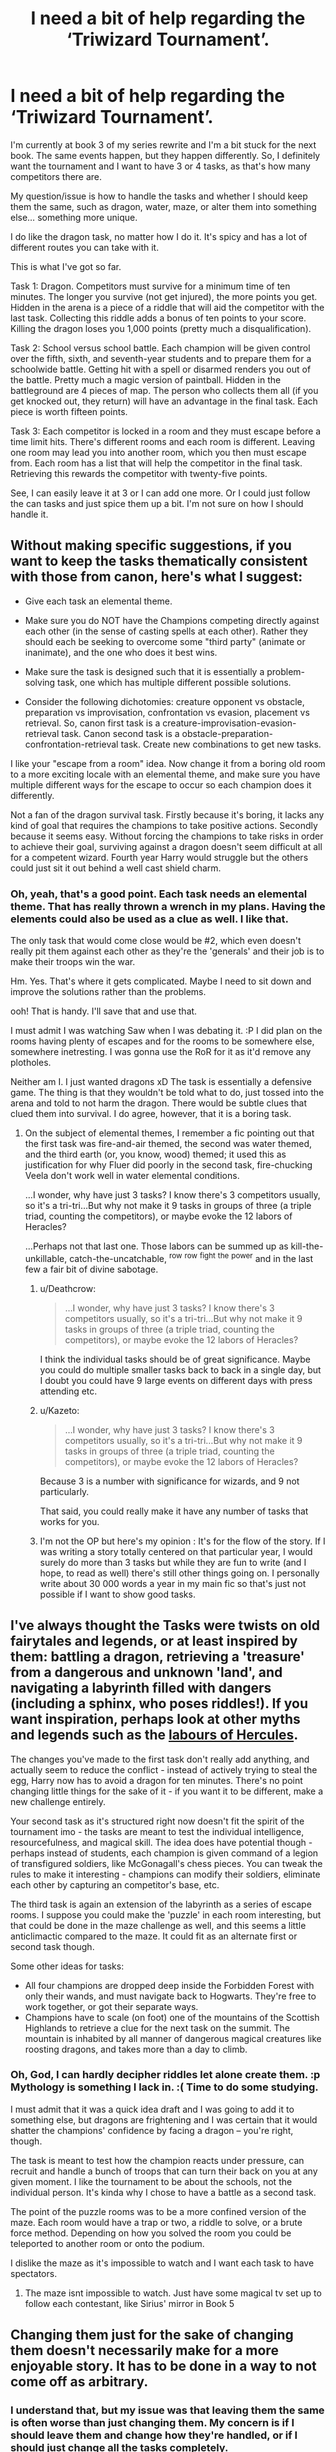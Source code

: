 #+TITLE: I need a bit of help regarding the ‘Triwizard Tournament’.

* I need a bit of help regarding the ‘Triwizard Tournament’.
:PROPERTIES:
:Author: ModernDayWeeaboo
:Score: 10
:DateUnix: 1480060270.0
:DateShort: 2016-Nov-25
:FlairText: Discussion
:END:
I'm currently at book 3 of my series rewrite and I'm a bit stuck for the next book. The same events happen, but they happen differently. So, I definitely want the tournament and I want to have 3 or 4 tasks, as that's how many competitors there are.

My question/issue is how to handle the tasks and whether I should keep them the same, such as dragon, water, maze, or alter them into something else... something more unique.

I do like the dragon task, no matter how I do it. It's spicy and has a lot of different routes you can take with it.

This is what I've got so far.

Task 1: Dragon. Competitors must survive for a minimum time of ten minutes. The longer you survive (not get injured), the more points you get. Hidden in the arena is a piece of a riddle that will aid the competitor with the last task. Collecting this riddle adds a bonus of ten points to your score. Killing the dragon loses you 1,000 points (pretty much a disqualification).

Task 2: School versus school battle. Each champion will be given control over the fifth, sixth, and seventh-year students and to prepare them for a schoolwide battle. Getting hit with a spell or disarmed renders you out of the battle. Pretty much a magic version of paintball. Hidden in the battleground are 4 pieces of map. The person who collects them all (if you get knocked out, they return) will have an advantage in the final task. Each piece is worth fifteen points.

Task 3: Each competitor is locked in a room and they must escape before a time limit hits. There's different rooms and each room is different. Leaving one room may lead you into another room, which you then must escape from. Each room has a list that will help the competitor in the final task. Retrieving this rewards the competitor with twenty-five points.

See, I can easily leave it at 3 or I can add one more. Or I could just follow the can tasks and just spice them up a bit. I'm not sure on how I should handle it.


** Without making specific suggestions, if you want to keep the tasks thematically consistent with those from canon, here's what I suggest:

- Give each task an elemental theme.

- Make sure you do NOT have the Champions competing directly against each other (in the sense of casting spells at each other). Rather they should each be seeking to overcome some "third party" (animate or inanimate), and the one who does it best wins.

- Make sure the task is designed such that it is essentially a problem-solving task, one which has multiple different possible solutions.

- Consider the following dichotomies: creature opponent vs obstacle, preparation vs improvisation, confrontation vs evasion, placement vs retrieval. So, canon first task is a creature-improvisation-evasion-retrieval task. Canon second task is a obstacle-preparation-confrontation-retrieval task. Create new combinations to get new tasks.

I like your "escape from a room" idea. Now change it from a boring old room to a more exciting locale with an elemental theme, and make sure you have multiple different ways for the escape to occur so each champion does it differently.

Not a fan of the dragon survival task. Firstly because it's boring, it lacks any kind of goal that requires the champions to take positive actions. Secondly because it seems easy. Without forcing the champions to take risks in order to achieve their goal, surviving against a dragon doesn't seem difficult at all for a competent wizard. Fourth year Harry would struggle but the others could just sit it out behind a well cast shield charm.
:PROPERTIES:
:Author: Taure
:Score: 13
:DateUnix: 1480066400.0
:DateShort: 2016-Nov-25
:END:

*** Oh, yeah, that's a good point. Each task needs an elemental theme. That has really thrown a wrench in my plans. Having the elements could also be used as a clue as well. I like that.

The only task that would come close would be #2, which even doesn't really pit them against each other as they're the 'generals' and their job is to make their troops win the war.

Hm. Yes. That's where it gets complicated. Maybe I need to sit down and improve the solutions rather than the problems.

ooh! That is handy. I'll save that and use that.

I must admit I was watching Saw when I was debating it. :P I did plan on the rooms having plenty of escapes and for the rooms to be somewhere else, somewhere inetresting. I was gonna use the RoR for it as it'd remove any plotholes.

Neither am I. I just wanted dragons xD The task is essentially a defensive game. The thing is that they wouldn't be told what to do, just tossed into the arena and told to not harm the dragon. There would be subtle clues that clued them into survival. I do agree, however, that it is a boring task.
:PROPERTIES:
:Author: ModernDayWeeaboo
:Score: 1
:DateUnix: 1480074410.0
:DateShort: 2016-Nov-25
:END:

**** On the subject of elemental themes, I remember a fic pointing out that the first task was fire-and-air themed, the second was water themed, and the third earth (or, you know, wood) themed; it used this as justification for why Fluer did poorly in the second task, fire-chucking Veela don't work well in water elemental conditions.

...I wonder, why have just 3 tasks? I know there's 3 competitors usually, so it's a tri-tri...But why not make it 9 tasks in groups of three (a triple triad, counting the competitors), or maybe evoke the 12 labors of Heracles?

...Perhaps not that last one. Those labors can be summed up as kill-the-unkillable, catch-the-uncatchable, ^{row} ^{row} ^{fight} ^{the} ^{power} and in the last few a fair bit of divine sabotage.
:PROPERTIES:
:Author: Avaday_Daydream
:Score: 3
:DateUnix: 1480075590.0
:DateShort: 2016-Nov-25
:END:

***** u/Deathcrow:
#+begin_quote
  ...I wonder, why have just 3 tasks? I know there's 3 competitors usually, so it's a tri-tri...But why not make it 9 tasks in groups of three (a triple triad, counting the competitors), or maybe evoke the 12 labors of Heracles?
#+end_quote

I think the individual tasks should be of great significance. Maybe you could do multiple smaller tasks back to back in a single day, but I doubt you could have 9 large events on different days with press attending etc.
:PROPERTIES:
:Author: Deathcrow
:Score: 2
:DateUnix: 1480076573.0
:DateShort: 2016-Nov-25
:END:


***** u/Kazeto:
#+begin_quote
  ...I wonder, why have just 3 tasks? I know there's 3 competitors usually, so it's a tri-tri...But why not make it 9 tasks in groups of three (a triple triad, counting the competitors), or maybe evoke the 12 labors of Heracles?
#+end_quote

Because 3 is a number with significance for wizards, and 9 not particularly.

That said, you could really make it have any number of tasks that works for you.
:PROPERTIES:
:Author: Kazeto
:Score: 1
:DateUnix: 1480089156.0
:DateShort: 2016-Nov-25
:END:


***** I'm not the OP but here's my opinion : It's for the flow of the story. If I was writing a story totally centered on that particular year, I would surely do more than 3 tasks but while they are fun to write (and I hope, to read as well) there's still other things going on. I personally write about 30 000 words a year in my main fic so that's just not possible if I want to show good tasks.
:PROPERTIES:
:Author: Lautael
:Score: 1
:DateUnix: 1480092818.0
:DateShort: 2016-Nov-25
:END:


** I've always thought the Tasks were twists on old fairytales and legends, or at least inspired by them: battling a dragon, retrieving a 'treasure' from a dangerous and unknown 'land', and navigating a labyrinth filled with dangers (including a sphinx, who poses riddles!). If you want inspiration, perhaps look at other myths and legends such as the [[https://en.wikipedia.org/wiki/Labours_of_Hercules][labours of Hercules]].

The changes you've made to the first task don't really add anything, and actually seem to reduce the conflict - instead of actively trying to steal the egg, Harry now has to avoid a dragon for ten minutes. There's no point changing little things for the sake of it - if you want it to be different, make a new challenge entirely.

Your second task as it's structured right now doesn't fit the spirit of the tournament imo - the tasks are meant to test the individual intelligence, resourcefulness, and magical skill. The idea does have potential though - perhaps instead of students, each champion is given command of a legion of transfigured soldiers, like McGonagall's chess pieces. You can tweak the rules to make it interesting - champions can modify their soldiers, eliminate each other by capturing an competitor's base, etc.

The third task is again an extension of the labyrinth as a series of escape rooms. I suppose you could make the 'puzzle' in each room interesting, but that could be done in the maze challenge as well, and this seems a little anticlimactic compared to the maze. It could fit as an alternate first or second task though.

Some other ideas for tasks:

- All four champions are dropped deep inside the Forbidden Forest with only their wands, and must navigate back to Hogwarts. They're free to work together, or got their separate ways.
- Champions have to scale (on foot) one of the mountains of the Scottish Highlands to retrieve a clue for the next task on the summit. The mountain is inhabited by all manner of dangerous magical creatures like roosting dragons, and takes more than a day to climb.
:PROPERTIES:
:Author: -perhonen-
:Score: 7
:DateUnix: 1480069790.0
:DateShort: 2016-Nov-25
:END:

*** Oh, God, I can hardly decipher riddles let alone create them. :p Mythology is something I lack in. :( Time to do some studying.

I must admit that it was a quick idea draft and I was going to add it to something else, but dragons are frightening and I was certain that it would shatter the champions' confidence by facing a dragon -- you're right, though.

The task is meant to test how the champion reacts under pressure, can recruit and handle a bunch of troops that can turn their back on you at any given moment. I like the tournament to be about the schools, not the individual person. It's kinda why I chose to have a battle as a second task.

The point of the puzzle rooms was to be a more confined version of the maze. Each room would have a trap or two, a riddle to solve, or a brute force method. Depending on how you solved the room you could be teleported to another room or onto the podium.

I dislike the maze as it's impossible to watch and I want each task to have spectators.
:PROPERTIES:
:Author: ModernDayWeeaboo
:Score: 1
:DateUnix: 1480075173.0
:DateShort: 2016-Nov-25
:END:

**** The maze isnt impossible to watch. Just have some magical tv set up to follow each contestant, like Sirius' mirror in Book 5
:PROPERTIES:
:Author: diarreia
:Score: 0
:DateUnix: 1480089586.0
:DateShort: 2016-Nov-25
:END:


** Changing them just for the sake of changing them doesn't necessarily make for a more enjoyable story. It has to be done in a way to not come off as arbitrary.
:PROPERTIES:
:Author: Lord_Anarchy
:Score: 3
:DateUnix: 1480065399.0
:DateShort: 2016-Nov-25
:END:

*** I understand that, but my issue was that leaving them the same is often worse than just changing them. My concern is if I should leave them and change how they're handled, or if I should just change all the tasks completely.
:PROPERTIES:
:Author: ModernDayWeeaboo
:Score: 2
:DateUnix: 1480065801.0
:DateShort: 2016-Nov-25
:END:

**** Those 3 original tasks have been done far too much already. I find it boring now. Try find something interresting instead.
:PROPERTIES:
:Author: AnIndividualist
:Score: 5
:DateUnix: 1480077107.0
:DateShort: 2016-Nov-25
:END:


**** If you have no idea how to change them to keep them in spirit, then keep them the same and simply fade to black and have the characters talk about it later. Ambiguity is your friend; if you give them just enough details and no more, many of your readers will come up with the tasks that were interesting on their own.

That said, I think only part of the problem comes from the fact that so many people wrote about the very same tasks. I think that at least a part of it comes from people forcing themselves to write the tasks as if they all had to be narrated second-by-second when they themselves don't know what exactly they want to do with that stuff.

So the question you should be asking yourself is: Do you know what you want to do with this stuff? Or do you just want to get through it for the sake of having it?
:PROPERTIES:
:Author: Kazeto
:Score: 3
:DateUnix: 1480089547.0
:DateShort: 2016-Nov-25
:END:


** I do a similar thing, I personally created new tasks (with an in-story justification for the changes) to keep the readers interested :) By the way we don't have the same ideas, so there's definitely a lot of tasks we can imagine.
:PROPERTIES:
:Author: Lautael
:Score: 2
:DateUnix: 1480067972.0
:DateShort: 2016-Nov-25
:END:

*** I agree. Plenty of different things we can do. :P sucks some are awful and immersion breaking. Heh.
:PROPERTIES:
:Author: ModernDayWeeaboo
:Score: 3
:DateUnix: 1480074438.0
:DateShort: 2016-Nov-25
:END:


** If Voldemort is still trying to interfere, you could rework the tasks so that each one has a (different) trap for Harry that would take him to the Little Hangledon graveyard, rather than that only happening in the last task. It would require him having more followers at the Ministry who are able to influence the details of the tasks, but it could be both a good justification for the changes and a starting point for designing the tasks.
:PROPERTIES:
:Author: waylandertheslayer
:Score: 2
:DateUnix: 1480070607.0
:DateShort: 2016-Nov-25
:END:

*** You know he is :p. He's gonna be a lot smarter in my fic and isn't going to rely solely on the tournament. In fact, he may not strike at all during the tournament.
:PROPERTIES:
:Author: ModernDayWeeaboo
:Score: 2
:DateUnix: 1480075228.0
:DateShort: 2016-Nov-25
:END:


** Here's my contribution:

Set up the triwizard tournament as a test of wit, power and imagination.

The canon setup for the first task is sufficient, but you can have the competitors focus on defeating the dragon not with spells, but with smarts-i.e. they are graded on how cleverly they handle the dragon rather than by just getting past it. Hence wit-getting past the dragon is not important per se. How you trick it into allowing you to get past is far more important.

The second task would be one of power. What counts here is the spells being used and how they are used. Given the rather nebulous way in which power is defined in canon and your own setup with how power is defined/handled in the fic, it can be literally anything-a straight up magical duel being the most basic idea while an obstacle course would be the less obvious route.

Imagination, though, that's going to be the main event. How the competitors use a limited set of spells to overcome a challenge will be the focus here. A good fit for that one would be simple-given a week or more to prepare, the contestants have to navigate through an urban area and find the Cup before the others do. They can bring whatever tools they can make in that time, but are limited in the spells they can cast to get themselves from point A to point B. Using any other spells would lead to immediate disqualification. That the competitors end up fighting each other is expected, of course, but if they do fight each other, they are forbidden from doing so with a wand.

There, premise set-enough leeway to play around with, different enough to be interesting and a nice sandbox to use to showcase the wildly different ways in which the various contestants will approach battling a dragon, getting across dangerous terrain and hunting for the Cup in a completely alien environment.
:PROPERTIES:
:Author: darklooshkin
:Score: 1
:DateUnix: 1480163627.0
:DateShort: 2016-Nov-26
:END:


** Idea I just had: since it's Hogwarts hosting it, do four tasks and have each task represent one of the founders' values. The "steal an egg from a nesting mother dragon" canon task is a great example of Gryffindor courage. Finding a way to survive in a lake long enough to rescue someone would invoke the intelligence Ravenclaw valued. For Hufflepuff, maybe something that's a lot easier on the champions if they work together? I have no idea how to represent Slytherin best through a task though.
:PROPERTIES:
:Author: jimmythebass
:Score: 1
:DateUnix: 1480186624.0
:DateShort: 2016-Nov-26
:END:


** u/deleted:
#+begin_quote
  I want to have 3 or 4 tasks
#+end_quote

By canon, you have hundreds of students imported from across the continent, staying at Hogwarts for eight months, to put their names into a cup, dance, and watch one lucky person from their school do tricks for three hours. This does not make sense.

The school standings are determined solely by the champions. This does not make sense.

The solution to the first part is to have more events. The solution to the second part is to have events that are not about the champions.

Debates, a dueling tournament, artistic demonstrations, crafting competitions, all with varying degrees of formality. Multiple social events -- Beaubatons and Durmstrang both providing food for their schools' feasts, and perhaps dances using their styles and their music.

#+begin_quote
  whether I should keep them the same
#+end_quote

Different, I'd say. Canon tasks had some problems, and they've been done a lot.

#+begin_quote
  Each champion will be given control over the fifth, sixth, and seventh-year students and to prepare them for a schoolwide battle.
#+end_quote

With just the champions, things are easy. Champions each choosing one companion, that's also easy. Using small teams is harder, and using the entire school is just asking for trouble.

How do you determine who competes? Are people forcibly drafted using the Goblet's magic? What if you don't want to compete, or you're sick that day? How do you make fair teams? What happens if someone's upset with the champion and decides to backstab them? How do you divide the Hogwarts students between Harry and Cedric? How would the Goblet handle it if someone (not a champion) cheated during the event?

You might want this sort of trouble for your story, or you might think it worthwhile, but it's a load of work regardless.
:PROPERTIES:
:Score: 1
:DateUnix: 1480068786.0
:DateShort: 2016-Nov-25
:END:

*** The issue is I didn't want to write more than 5 tasks. Other things are going on such as chess tournaments, Quidditch games, dueling tournaments, and other such things. The students won't be bored. :)

The task is rather simple, but complex depending on everything. The joy of it is what goes on once it has started. Whether the champion puts them in small forces or goes for a blitz strategy is up to them. How Hogwarts will handle having 2 people to choose from is up to them.

Anyone who entered their name has to participate. You have to be fifteen or older to add your name, hence fifth-year and above.
:PROPERTIES:
:Author: ModernDayWeeaboo
:Score: 1
:DateUnix: 1480074806.0
:DateShort: 2016-Nov-25
:END:

**** u/deleted:
#+begin_quote
  Anyone who entered their name has to participate.
#+end_quote

A lot of those people will be a bit peeved that they weren't chosen. Not all of them will be willing to support a different champion. They'll be a little peeved if they suddenly have to obey orders from someone they saw as competition. They won't work with the champion as well as they might, and that's just the baseline. Some will actively dislike the champion and want them to lose.

This effect is somewhat, but only somewhat, mitigated if you announce this event before people are allowed to enter.

You still haven't resolved how to distribute students between Cedric and Harry.

What happens if five people enter from Durmstrang and thirty enter from Beaubatons?
:PROPERTIES:
:Score: 2
:DateUnix: 1480092157.0
:DateShort: 2016-Nov-25
:END:
